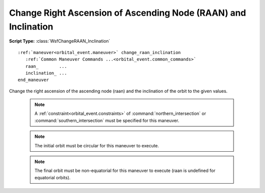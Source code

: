 .. ****************************************************************************
.. CUI
..
.. The Advanced Framework for Simulation, Integration, and Modeling (AFSIM)
..
.. The use, dissemination or disclosure of data in this file is subject to
.. limitation or restriction. See accompanying README and LICENSE for details.
.. ****************************************************************************

Change Right Ascension of Ascending Node (RAAN) and Inclination
---------------------------------------------------------------

**Script Type:** :class:`WsfChangeRAAN_Inclination`

.. parsed-literal::

   :ref:`maneuver<orbital_event.maneuver>` change_raan_inclination
      :ref:`Common Maneuver Commands ...<orbital_event.common_commands>`
      raan_        ...
      inclination_ ...
   end_maneuver

Change the right ascension of the ascending node (raan) and the inclination of the orbit to the given values.

   .. note:: A :ref:`constraint<orbital_event.constraints>` of :command:`northern_intersection` or :command:`southern_intersection` must be specified for this maneuver.

   .. note:: The initial orbit must be circular for this maneuver to execute.

   .. note:: The final orbit must be non-equatorial for this maneuver to execute (raan is undefined for equatorial orbits).

.. command:: raan <angle-value>

   The right ascension of the ascending node (raan) of the final orbit.

.. command:: inclination <angle-value>

   The inclination of the final orbit.
